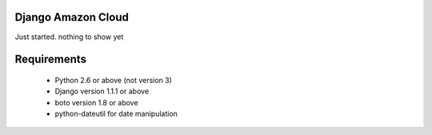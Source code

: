 Django Amazon Cloud
======================

Just started. nothing to show yet

Requirements
===============

 * Python 2.6 or above (not version 3)
 * Django version 1.1.1 or above
 * boto version 1.8 or above
 * python-dateutil for date manipulation

